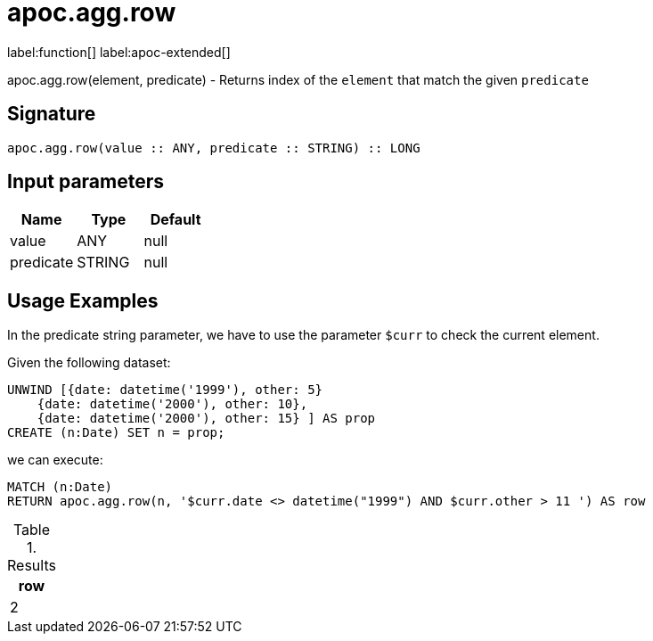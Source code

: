 = apoc.agg.row
:description: This section contains reference documentation for the apoc.agg.row function.

label:function[] label:apoc-extended[]

[.emphasis]
apoc.agg.row(element, predicate) - Returns index of the `element` that match the given `predicate`

== Signature

[source]
----
apoc.agg.row(value :: ANY, predicate :: STRING) :: LONG
----

== Input parameters
[.procedures, opts=header]
|===
| Name | Type | Default
|value|ANY|null
|predicate|STRING|null
|===

== Usage Examples

In the predicate string parameter, we have to use the parameter `$curr` to check the current element.

Given the following dataset:
[source,cypher]
----
UNWIND [{date: datetime('1999'), other: 5}
    {date: datetime('2000'), other: 10},
    {date: datetime('2000'), other: 15} ] AS prop
CREATE (n:Date) SET n = prop;
----

we can execute: 

[source,cypher]
----
MATCH (n:Date)
RETURN apoc.agg.row(n, '$curr.date <> datetime("1999") AND $curr.other > 11 ') AS row
----

.Results
[opts="header",cols="1"]
|===
| row
| 2
|===


